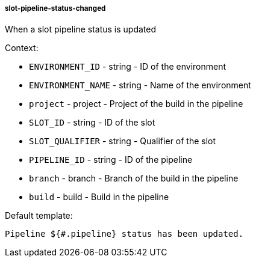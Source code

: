 [[event-slot-pipeline-status-changed]]
===== slot-pipeline-status-changed

When a slot pipeline status is updated

Context:

* `ENVIRONMENT_ID` - string - ID of the environment
* `ENVIRONMENT_NAME` - string - Name of the environment
* `project` - project - Project of the build in the pipeline
* `SLOT_ID` - string - ID of the slot
* `SLOT_QUALIFIER` - string - Qualifier of the slot
* `PIPELINE_ID` - string - ID of the pipeline
* `branch` - branch - Branch of the build in the pipeline
* `build` - build - Build in the pipeline

Default template:

[source]
----
Pipeline ${#.pipeline} status has been updated.
----

